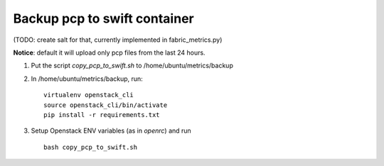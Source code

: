 =================================
Backup pcp to swift container
=================================

(TODO: create salt for that, currently implemented in fabric_metrics.py)

**Notice**: default it will upload only pcp files from the last 24 hours.

1. Put the script *copy_pcp_to_swift.sh* to /home/ubuntu/metrics/backup 

2. In /home/ubuntu/metrics/backup, run:

   ::

     virtualenv openstack_cli
     source openstack_cli/bin/activate
     pip install -r requirements.txt
    
3. Setup Openstack ENV variables (as in *openrc*) and run
  
   ::
     
     bash copy_pcp_to_swift.sh
     
